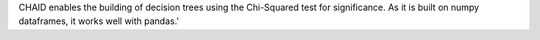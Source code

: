 CHAID enables the building of decision trees using the Chi-Squared test for significance. As it is built on numpy dataframes, it works well with pandas.'